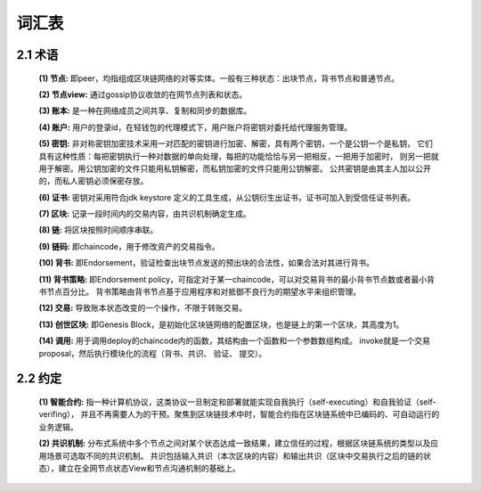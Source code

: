 词汇表
==============

2.1 术语
------------

	**(1) 节点:** 即peer，均指组成区块链网络的对等实体。一般有三种状态：出块节点，背书节点和普通节点。
	
	**(2) 节点view:** 通过gossip协议收敛的在网节点列表和状态。
	
	**(3) 账本:** 是一种在网络成员之间共享、复制和同步的数据库。
	
	**(4) 账户:** 用户的登录id，在轻钱包的代理模式下，用户账户将密钥对委托给代理服务管理。

	**(5) 密钥:** 非对称密钥加密技术采用一对匹配的密钥进行加密、解密，具有两个密钥，一个是公钥一个是私钥，
	它们具有这种性质：每把密钥执行一种对数据的单向处理，每把的功能恰恰与另一把相反，一把用于加密时，
	则另一把就用于解密。用公钥加密的文件只能用私钥解密，而私钥加密的文件只能用公钥解密。 
	公共密钥是由其主人加以公开的，而私人密钥必须保密存放。
		

	**(6) 证书:** 密钥对采用符合jdk keystore 定义的工具生成，从公钥衍生出证书，证书可加入到受信任证书列表。

	**(7) 区块:** 记录一段时间内的交易内容，由共识机制确定生成。

	**(8) 链:** 将区块按照时间顺序串联。

	**(9) 链码:** 即chaincode，用于修改资产的交易指令。

	**(10) 背书:** 即Endorsement，验证检查出块节点发送的预出块的合法性，如果合法对其进行背书。

	**(11) 背书策略:** 即Endorsement policy，可指定对于某一chaincode，可以对交易背书的最小背书节点数或者最小背书节点百分比。
	背书策略由背书节点基于应用程序和对抵御不良行为的期望水平来组织管理。
		
	**(12) 交易:** 导致账本状态改变的一个操作，不限于转账交易。
		
	**(13) 创世区块:** 即Genesis Block，是初始化区块链网络的配置区块，也是链上的第一个区块，其高度为1。
		
	**(14) 调用:** 用于调用deploy的chaincode内的函数，其结构由一个函数和一个参数数组构成。
	invoke就是一个交易proposal，然后执行模块化的流程（背书、共识、 验证、 提交）。
		

2.2 约定
--------------

	**(1) 智能合约:** 指一种计算机协议，这类协议一旦制定和部署就能实现自我执行（self-executing）和自我验证（self-verifing），
	并且不再需要人为的干预。聚焦到区块链技术中时，智能合约指在区块链系统中已编码的、可自动运行的业务逻辑。
		
	
	**(2) 共识机制:** 分布式系统中多个节点之间对某个状态达成一致结果，建立信任的过程，根据区块链系统的类型以及应用场景可选取不同的共识机制。
	共识包括输入共识（本次区块的内容）和输出共识（区块中交易执行之后的链的状态），建立在全网节点状态View和节点沟通机制的基础上。	
